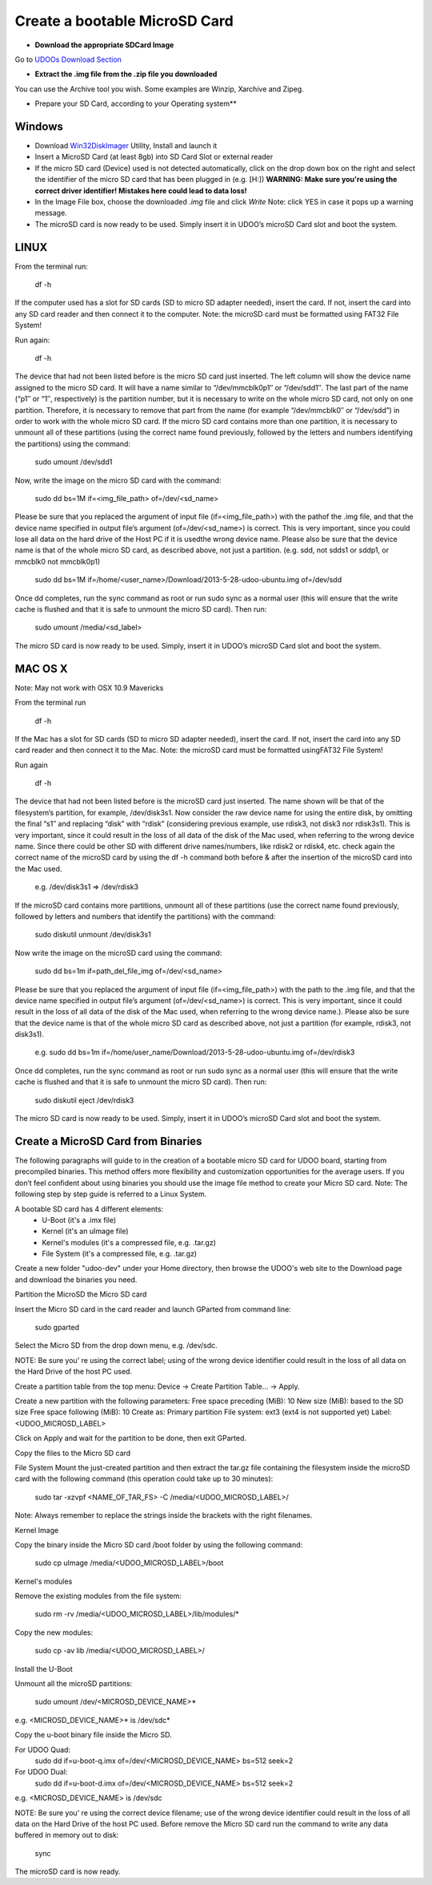################################
Create a bootable MicroSD Card 
################################



* **Download the appropriate SDCard Image**
Go to `UDOOs Download Section <http://www.udoo.org/downloads/>`_

* **Extract the .img file from the .zip file you downloaded**
You can use the Archive tool you wish. Some examples are Winzip, Xarchive and Zipeg.

* Prepare your SD Card, according to your Operating system**

.. raw:: html
   :file: _build/html/_static/raw/quick.html

   
.. youtube:: 8vwtgMkqE9o
        :width: 640
        :height: 480


===============
Windows
===============



* Download `Win32DiskImager <_utils/Win32DiskImager-0.9.5-install.exe>`_ Utility, Install and launch it
* Insert a MicroSD Card (at least 8gb) into SD Card Slot or external reader
* If the micro SD card (Device) used is not detected automatically, click on the drop down box on the right and select the identifier of the micro SD card that has been plugged in (e.g. [H:\])
  **WARNING: Make sure you're using the correct driver identifier! Mistakes here could lead to data loss!**
* In the Image File box, choose the downloaded *.img* file and click *Write*
  Note: click YES in case it pops up a warning message.
* The microSD card is now ready to be used. Simply insert it in UDOO’s microSD Card slot and boot the system.


.. image:: _static/images/msdwin.png

======
LINUX
======

From the terminal run:

   df -h

If the computer used has a slot for SD cards (SD to micro SD adapter needed), insert the card. If not, insert the card 
into any SD card reader and then connect it to the computer. Note: the microSD card must be formatted using FAT32 File 
System!

Run again:

   df -h

The device that had not been listed before is the micro SD card just inserted. The left column will show the device name
assigned to the micro SD card. It will have a name similar to “/dev/mmcblk0p1″ or “/dev/sdd1″. The last part of the name
(“p1″ or “1″, respectively) is the partition number, but it is necessary to write on the whole micro SD card, not only 
on one partition. Therefore, it is necessary to remove that part from the name (for example “/dev/mmcblk0″ or “/dev/sdd”)
in order to work with the whole micro SD card.
If the micro SD card contains more than one partition, it is necessary to unmount all of these partitions (using the 
correct name found previously, followed by the letters and numbers identifying the partitions) using the command:

   sudo umount /dev/sdd1
   
Now, write the image on the micro SD card with the command:

  sudo dd bs=1M if=<img_file_path> of=/dev/<sd_name>
  
Please be sure that you replaced the argument of input file (if=<img_file_path>) with the pathof the .img file, and that
the device name specified in output file’s argument (of=/dev/<sd_name>) is correct. This is very important, since you 
could lose all data on the hard drive of the Host PC if it is usedthe wrong device name. Please also be sure that the 
device name is that of the whole micro SD card, as described above, not just a partition. (e.g. sdd, not sdds1 or sddp1,
or mmcblk0 not mmcblk0p1)

   sudo dd bs=1M if=/home/<user_name>/Download/2013-5-28-udoo-ubuntu.img of=/dev/sdd
   
Once dd completes, run the sync command as root or run sudo sync as a normal user (this will ensure that the write cache 
is flushed and that it is safe to unmount the micro SD card). Then run:
   
   sudo umount /media/<sd_label>
   
The micro SD card is now ready to be used. Simply, insert it in UDOO’s microSD Card slot and boot the system.


========
MAC OS X
========

Note: May not work with OSX 10.9 Mavericks

From the terminal run
   
   df -h
   
If the Mac has a slot for SD cards (SD to micro SD adapter needed), insert the card. If not, insert the card into any SD 
card reader and then connect it to the Mac.
Note: the microSD card must be formatted usingFAT32 File System!

Run again
  
   df -h
   
The device that had not been listed before is the microSD card just inserted. The name shown will be that of the 
filesystem’s partition, for example, /dev/disk3s1. Now consider the raw device name for using the entire disk, by 
omitting the final “s1″ and replacing “disk” with “rdisk” (considering previous example, use rdisk3, not disk3 nor 
rdisk3s1). This is very important, since it could result in the loss of all data of the disk of the Mac used, when 
referring to the wrong device name. Since there could be other SD with different drive names/numbers, like rdisk2 or 
rdisk4, etc. check again the correct name of the microSD card by using the df -h command both before & after the
insertion of the microSD card into the Mac used.

   e.g. /dev/disk3s1 => /dev/rdisk3
   
If the microSD card contains more partitions, unmount all of these partitions (use the correct name found previously, 
followed by letters and numbers that identify the partitions) with the command:
   
   sudo diskutil unmount /dev/disk3s1
   
Now write the image on the microSD card using the command:

   sudo dd bs=1m if=path_del_file_img of=/dev/<sd_name>
   
Please be sure that you replaced the argument of input file (if=<img_file_path>) with the path to the .img file, and 
that the device name specified in output file’s argument (of=/dev/<sd_name>) is correct. This is very important, since
it could result in the loss of all data of the disk of the Mac used, when referring to the wrong device name.). Please
also be sure that the device name is that of the whole micro SD card as described above, not just a partition 
(for example, rdisk3, not disk3s1).

   e.g. sudo dd bs=1m if=/home/user_name/Download/2013-5-28-udoo-ubuntu.img of=/dev/rdisk3
   
Once dd completes, run the sync command as root or run sudo sync as a normal user (this will ensure that the write cache 
is flushed and that it is safe to unmount the micro SD card). Then run:

   sudo diskutil eject /dev/rdisk3
   
The micro SD card is now ready to be used. Simply, insert it in UDOO’s microSD Card slot and boot the system.


============================
Create a MicroSD Card from Binaries
============================


The following paragraphs will guide to in the creation of a bootable micro SD card for UDOO board, starting from 
precompiled binaries. This method offers more flexibility and customization opportunities for the average users.
If you don’t feel confident about using binaries you should use the image file method to create your Micro SD card.
Note: The following step by step guide is referred to a Linux System.




A bootable SD card has 4 different elements:
 - U-Boot (it's a .imx file)
 - Kernel (it's an uImage file)
 - Kernel's modules (it's a compressed file, e.g. .tar.gz)
 - File System (it's a compressed file, e.g. .tar.gz)
 
Create a new folder "udoo-dev" under your Home directory, then browse the UDOO's web site to the Download page and
download the binaries you need.


Partition the MicroSD the Micro SD card

Insert the Micro SD card in the card reader and launch GParted from command line:

   sudo gparted 
   
Select the Micro SD from the drop down menu, e.g. /dev/sdc. 

NOTE: Be sure you’ re using the correct label; using of the wrong device identifier could result in the loss of 
all data on the Hard Drive of the host PC used.

Create a partition table from the top menu: Device → Create Partition Table... → Apply.

Create a new partition with the following parameters:
Free space preceding (MiB): 10
New size (MiB): based to the SD size
Free space following (MiB): 10
Create as: Primary partition
File system: ext3 (ext4 is not supported yet)
Label: <UDOO_MICROSD_LABEL>

Click on Apply and wait for the partition to be done, then exit GParted.



Copy the files to the Micro SD card

File System
Mount the just-created partition and then extract the tar.gz file containing the filesystem inside the microSD card 
with the following command (this operation could take up to 30 minutes):

   sudo tar -xzvpf <NAME_OF_TAR_FS> -C /media/<UDOO_MICROSD_LABEL>/
   
   
Note: Always remember to replace the strings inside the brackets with the right filenames.


Kernel Image

Copy the binary inside the Micro SD card /boot folder by using the following command:

   sudo cp uImage /media/<UDOO_MICROSD_LABEL>/boot 
   
   
Kernel's modules


Remove the existing modules from the file system:

   sudo rm -rv /media/<UDOO_MICROSD_LABEL>/lib/modules/* 
   
Copy the new modules:

   sudo cp -av lib /media/<UDOO_MICROSD_LABEL>/ 
   
Install the U-Boot


Unmount all the microSD partitions:


   sudo umount /dev/<MICROSD_DEVICE_NAME>*
   
   
e.g. <MICROSD_DEVICE_NAME>* is /dev/sdc* 

Copy the u-boot binary file inside the Micro SD. 


For UDOO Quad:
   sudo dd if=u-boot-q.imx of=/dev/<MICROSD_DEVICE_NAME> bs=512 seek=2
   
   
For UDOO Dual:
   sudo dd if=u-boot-d.imx of=/dev/<MICROSD_DEVICE_NAME> bs=512 seek=2
   
   
e.g. <MICROSD_DEVICE_NAME> is /dev/sdc 


NOTE: Be sure you’ re using the correct device filename; use of the wrong device identifier could result in the loss
of all data on the Hard Drive of the host PC used. Before remove the Micro SD card run the command to write any data
buffered in memory out to disk:


   sync 
   
   
The microSD card is now ready.


